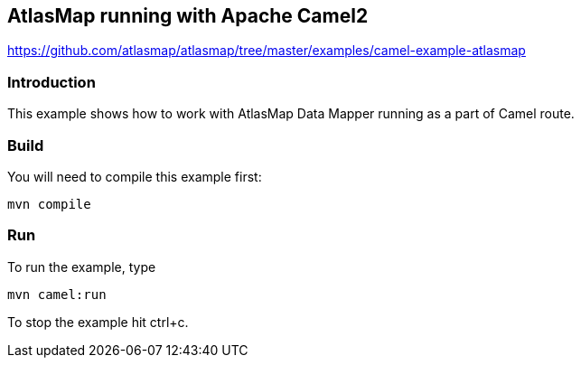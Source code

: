 == AtlasMap running with Apache Camel2
https://github.com/atlasmap/atlasmap/tree/master/examples/camel-example-atlasmap

=== Introduction

This example shows how to work with AtlasMap Data Mapper running as a
part of Camel route.

=== Build

You will need to compile this example first:

....
mvn compile
....

=== Run

To run the example, type

....
mvn camel:run
....

To stop the example hit ctrl+c.
